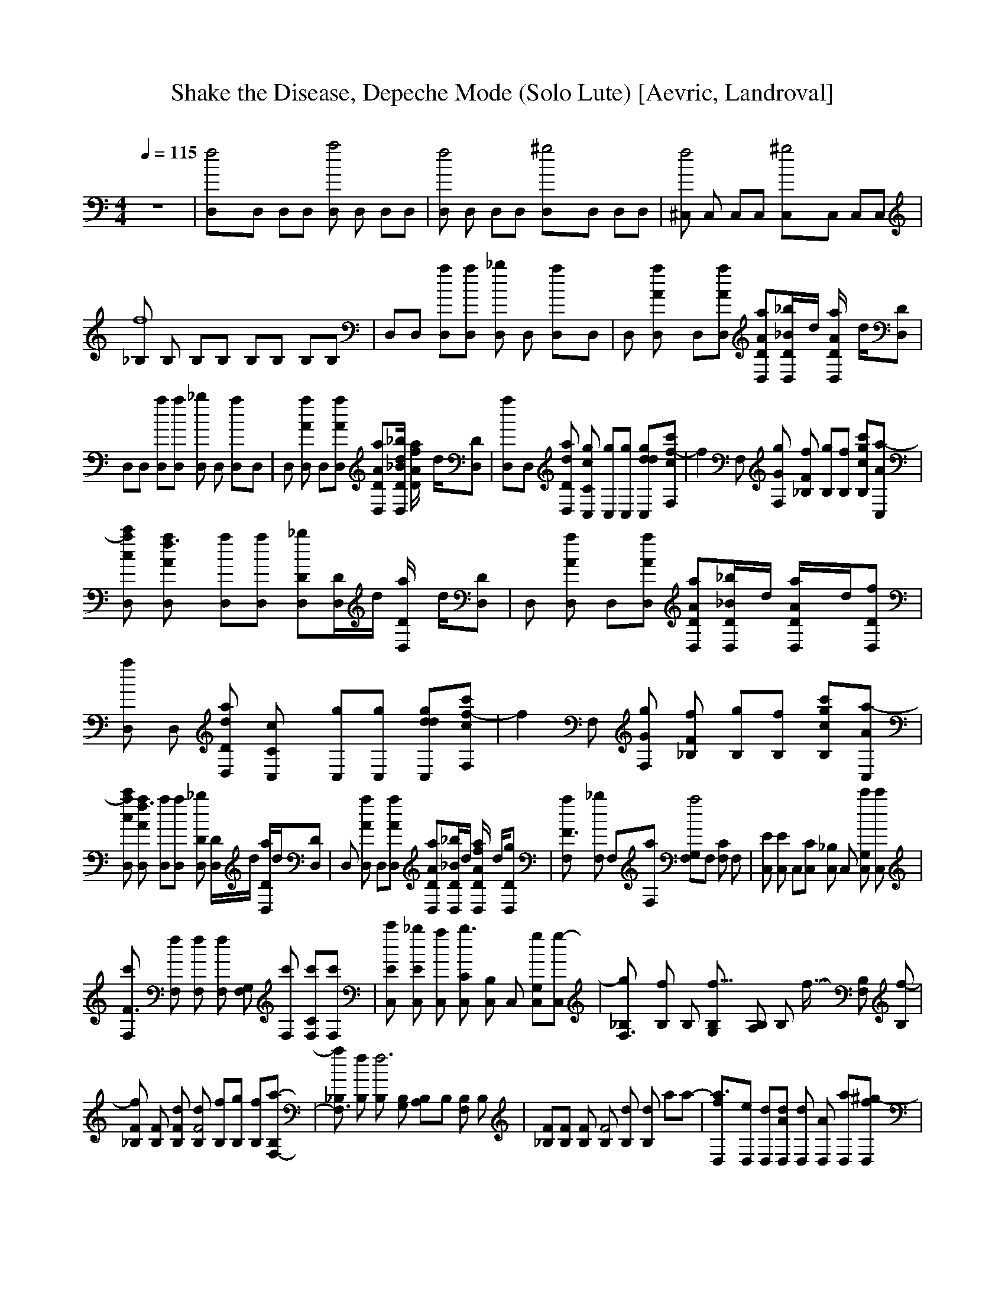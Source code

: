 X:1     
T:Shake the Disease, Depeche Mode (Solo Lute) [Aevric, Landroval]
C:     % Adapted by Aevric/Aevred of the Shire Conservation Committee (Landroval server)
N:    % Shake the Disease from Catching Up With Depeche Mode, 1985
Q:1/4=115     %Tempo
V:1     %
M:4/4     %Meter
L:1/8     %
K:C
z8 |[f4D,]D, D,D, [D,a4] D, D,D, |[D,f4] D, D,D, [^g4D,]D, D,D, |[^C,f4] C, C,C, [^g4C,]C, C,C, |[_B,f8] B, B,B, B,B, B,B, |D,D, [aD,][D,a] [D,_b2] D, [a2D,]D, |D, [A2D,a2] D,[D,aA] [ADaD,][_bD/_BD,]d/ [D,A2D/a2] d/[DD,] |
D,D, [D,a][D,a] [D,_b2] D, [a2D,]D, |D, [D,a2A2] D,[D,Aa] [D,DaA][D/dD,_B_b] [f2a2D/A2] d/[DD,] |[a2D,]D, [D,aDd] [C,c2gC2] [C,g][gC,] [ddgC,][cF,c'f-] |[zf2] F, [gGF,] [fF2_B,] [gB,][B,f] [c'gB,c][a-C,A] |
[D,c'ca] [A2D,af3] [D,a][aD,] [D,_b2D][D/D,]d/ [D,D/a2] d/[D,D] |D, [D,a2A2] D,[AaD,] [D,DAa][D,_bD/_B]d/ [A2D,a2D/]d/[D,Df] |[D,a2] D, [DD,a2d] [C2C,c2] [gC,][C,g] [C,gdd][c'cf-F,] |[zf2] F, [gGF,] [_B,fF2] [B,g][fB,] [c'gB,c][Aa-C,] |
[c'D,ca] [af3A2D,] [D,a][D,a] [D,D_b2] [D/D,]d/ [D/a2D,]d/[DD,] |D, [A2a2D,] D,[D,aA] [D,DAa][D/D,_B_b]d/ [a2D/fD,A2] d/[DgD,] |[F3aF,] [F,_b2] F,[F,a] [G,2a4F,]F, [F,C2] F, |[C,E] [E2C,] C,[C,C] [C,_B,2] C, [C,c'G,2] [C,c'] |
[F,c'F3] [F,f] [F,f] [F,f2] [F,G,2] [c'F,] [F,C2c'][F,c'] |[C,c'E] [_bC,E2] [C,a] [C,Cb3] [C,B,2] C, [C,G,2g][C,g-] |[F,3g_B,] [B,f2] B, [B,G,f10922/4096-] [B,A,2] B, f5461/4096- [B,F,2] [B,f-] |
[_B,Ff2] [B,F] [B,Fd] [B,dF4] [B,f][B,g] [B,f][B,a-F,-] |[a_B,F,3] [fB,] [B,f6] [B,G,] [A,2B,]B, [B,F,2] B, |[F_B,][FB,] [B,F] [B,F4] [B,d] [dB,2] a[za-] |[a3D,f][eD,] [D,d][D,Ad] [D,d2] [D,A2] [D,a][^g-D,f] |
[F,^g4] [cF,] [F,^G][_eF,] [GgF,c4] [F,e2_b] [F,c'][F,b-] |[^c^C,_b] [C,^g2=c] [C,G][C,fF] [C,Gg] [C,F2_b] [=c'C,][BC,b-] |[_B,_b3] [B,^G] [B,=G][^GfB,] [B,=Gf] [fB,^G2] [fB,][f-B,] |[ffD,][D,ee] [D,dd][D,Ac'] [D,d2d4] [A2D,] [D,f][D,f] |
[F,f][F,cg] [^GF,^g] [F,_e=g2] [F,c4^G] [e2fF,] [fF,][F,e] |[^C,f^c][C,=cg] [C,^g^G] [FC,_b2] [C,Gf4] [gF2C,] [C,g][C,B=g] |[^g_B2_B,] [=g2B,] [B,B2] [f2B,] [B2B,^g4-] B, [B,B2] B, |[_B,_B2^g4] B, [B,B2] B, [B,B2] B, [B,B2] B, |
[D,cf] [c2fD,] [fD,][C,f] [C,2e2] [F,f][F,f-] |[zf] G, [G,g][G,g] [G,g2] [zG,2] a_b |[D,cfa8-] [D,fc2] [D,f][C,f] [C,2e2] [F,f][F,f-] |[zfa2] G, [G,f][G,f] [G,a2] [zG,2] [z2f2-] |[D,cff8-] [D,fc2] [D,f][C,f] [C,2e2] [F,f][F,f-] |
[zff2] G, [G,g][G,g] [G,g2] [zG,2] a_b |[D,cfa8-] [D,fc2] [D,f][C,f] [C,2e2] [F,f][F,f-] |[zfa2] G, [G,f][G,f] [G,a2] [zG,2] [z2f2-] |[_B,d4d4f8-] B, B,B, [B,c2c'2] B, [B,d2-] B, |
[_B,d8d4f2] B, B,B, B,B, B,B, |[C,d4d4] C, C,C, [C,c2c'2] C, [C,d2-] C, |[C,d8d4] C, C,C, C,C, C,C, |D,D, [D,a][D,a] [D,D_b2] [D/D,]d/ [D/D,a2] d/[D,D] |D, [D,A2a2] D,[D,Aa] [D,DAa][D/D,_B_b]d/ [D/D,A2a2] d/[D,D] |
D,D, [D,a][D,a] [D,D_b2] [D/D,]d/ [D/D,a2] d/[D,D] |z G, G,G, G, [zG,2] df |[D,a2] D, [D,Dda] [C,gC2c2] [C,g] [C,g2] [C,dd][F,cc'f-] |[zf2] F, [F,Gg] [_B,fF2] [B,g][B,f] [B,cgc'][C,Aa] |[D,cc'f8-] [D,A2a] [D,a][D,a] [D,D_b2] [D/D,]d/ [D/D,a2] d/[D,D] |
[D,f8-] [D,A2a2] D,[D,Aa] [D,DAa][D/D,_B_b]d/ [D/D,A2a2] d/[D,D] |[D,f2] D, [D,Dd] [C,aC2c2] [C,g][C,f] [C,dd][F,cc'a-] |[za] [F,a] [F,Gg] [_B,aF2f2] [B,g][B,f] [B,cdc'][C,Aga] |[D,cc'f8-] [D,A2a] [D,a][D,a] [D,D_b2] [D/D,]d/ [D/D,a2] d/[D,D] |
[D,f6] [D,A2a2] D,[D,Aa] [D,DAa][D/D,_B_b]d/ [fA2a2D/D,]d/[D,Dg] |[F,aF3] [F,_b2] F,[F,a] [F,G,2a4-] F, [F,C2] F, |[C,Ea8] [C,E2] C,[C,C] [C,_B,2] C, [C,G,2] [C,c'] |[F,c'F3] [F,f] [F,f] [F,f2] [F,G,2] [F,c'] [F,c'C2] [F,c'-] |
[C,Ec'] [C,_bE2] [C,a] [C,Cb3] [C,B,2] C, [C,gG,2] [C,g-] |[_B,F,3g] [B,f2] B, [B,G,f10922/4096-] [B,A,2] B, f5461/4096- [B,F,2] [B,f-] |[_B,Ff3] [B,F] [B,F] [B,dF4] [B,f][B,g] [B,f][B,a-F,-] |
[_B,aF,3] [B,f] [B,f6-] [B,G,] [B,A,2] B, [B,F,2] B, |[_B,Ff4] [B,F] [B,F] [B,F4] [B,d] [dB,2] a[za-] |[D,fa3] [D,e] [D,d][D,Adf] [D,d2e2] [D,A2] [D,a][D,f^g-] |[F,^g4] [F,c] [F,^G][F,_e] [F,Gg=g2c4] [F,_be2] [F,c'][F,b-^c-] |
[^C,^c_b^c3] [C,=c^g2] [C,G][C,Ff_b] [C,Ggg2] [C,bF2] [C,=c'f][C,B=c'-b-] |[_B,c'_b] [B,^Gc'] [B,=Gb2] [B,^Gf] [B,=Gfg] [B,f^G2b2] [B,f][B,f-] |[D,ff] [D,ee] [D,dd][D,Ac'f] [D,d2e2d4] [D,A2] [D,fa][D,f^g-] |
[F,f^g] [F,cg] [F,^G^g] [F,_eg=g] [F,G=g2c4] [F,fe2] [F,fc'][F,e^c-] |[^C,^cf^c3] [C,=cg] [C,^G^g] [C,F_b_b2] [C,Ggf2] [C,gF2] [C,gf2] [C,B=g] |[_B,^g_B2] [B,=g2] [B,B2] [B,f2] [B,B2^g4-] B, [B,B2] B, |
[_B,_B2^g4] B, [B,B2] B, [B,B2] B, [B,B2] B, |[D,cf] [D,fc2] [D,f][C,f] [C,2e2] [F,f][F,f-] |[zf] G, [G,g][G,g] [G,g2] [zG,2] a_b |[D,cfa8-] [D,fc2] [D,f][C,f] [C,2e2] [F,f][F,f-] |[zfa2] G, [G,f][G,f] [G,a2] [zG,2] [z2f2-] |
[D,cff8-] [D,fc2] [D,f][C,f] [C,2e2] [F,f][F,f-] |[zff2] G, [G,g][G,g] [G,g2] [zG,2] a_b |[D,cfa8-] [D,cf] [D,f][C,f] [C,2e2] [F,f][F,f-] |[zfa2] G, [G,f][G,f] [G,a2] [zG,2] [z2f2-] |[_B,d4d4f8-] B, B,B, [B,c2c'2] B, [B,d2-] B, |
[_B,d8d4f2] B, B,B, B,B, B,B, |[C,d4d4] C, C,C, [C,c2c'2] C, [C,d2-] C, |[C,c8d8d4] C, C,C, C,C, C,C, |[D,ff][D,ee] [D,Ddd] [C,C2c2c'2] C, [C,dd] [C,dd][F,cc'ff-] |[zf] [F,gg] [F,Gg] [_B,aaF2f2] [B,g2g2] B, [B,cc'f2f2] [C,Aa] |
[cc'D,-] [D,Adda] [D,gag] [D,af2f2] [D,D_b2] [D/D,]d/ [D/D,a2] d/[D,D] |[D,D,4] [D,A2a2] D,[D,Aa] [D,DAa][D/D,_B_b]d/ [D/D,A2a2] d/[D,D] |[D,ff][D,ee] [D,dd] [C,c2c'2] C, [C,dd] [C,d][F,c'ff-] |
[zf] [F,gg] [F,g] [_B,aaf2] [B,g2g2] B, [B,c'f2f2] [C,a] |[cc'D,-] [D,dad] [D,gag] [D,af2f2] [D,D_b2] [D/D,]d/ [D/D,a2] d/[D,D] |[D,D,8] [D,A2a2] D,[D,Aa] [D,DAa][D/D,_B_b]d/ [D/D,Aa]d/[D/D,] z/ |
[f4D,8] a4 |[f4F,8] ^g4 |[f4^C,8] ^g4 |[z4_B,8f8] dd a[za-] |[D,fa3] [D,e] [D,d][D,Adf] [D,d2e2] [D,A2] [D,a][D,f^g-] |[F,^g] [F,c] [F,^G][F,_eg] [F,Gg=g2c4] [F,_be2] [F,c'][F,b-^c-] |[^C,^c_b^c3] [C,=c^g2] [C,G][C,Ff_b] [C,Ggg2] [C,bF2] [C,=c'f][C,B=c'-b-] |
[_B,c'_b] [B,^Gc'] [B,=Gb2] [B,^Gf] [B,=Gfg] [B,f^G2b2] [B,f][B,f-] |[D,ff] [D,ee] [D,dd][D,Ac'f] [D,d2e2d4] [D,A2] [D,fa][D,f^g-] |[F,f^g] [F,cg] [F,^G^g] [F,_eg=g] [F,G=g2c4] [F,fe2] [F,fc'][F,e^c-] |
[^C,^cf^c3] [C,=cg] [C,^G^g] [C,F_b_b2] [C,Ggf] [C,gF2] [C,gf2] [C,B=g] |[_B,^g_B2] [B,G=g2] [B,=GB2] [B,^Gf2] [B,=GdB2g4-] [B,d^G2] [B,aB2] [B,a-] |[D,fa3^g4] [D,e] [D,d][D,Adf] [D,d2e2] [D,A2] [D,a][D,f^g-] |
[F,^g] [F,c] [F,^G][F,_eg] [F,Gg=g2c4] [F,_be2] [F,c'][F,b-^c-] |[^C,^c_b^c3] [C,=c^g2] [C,G][C,Ff_b] [C,Ggg2] [C,bF2] [C,=c'f][C,B=c'-b-] |[_B,c'_b] [B,^Gc'] [B,=Gb2] [B,^Gf] [B,=Gfg] [B,f^G2b2] [B,f][B,f-] |
[D,ff] [D,ee] [D,dd][D,Ac'f] [D,d2e2d4] [D,A2] [D,fa][D,f^g-] |[F,f^g] [F,cg] [F,^G^g] [F,_eg=g] [F,G=g2c4] [F,fe2] [F,fc'][F,e^c-] |[^C,^cf^c3] [C,=cg] [C,^G^g] [C,F_b_b2] [C,Ggf] [C,gF2] [C,gf2] [C,B=g] |
[_B,^g_B2] [B,G=g2] [B,=GB2] [B,^Gf2] [B,=GB2g4-] [B,^G2] [B,B2] B, |[f^g] e d[Af] [ze2d4] [zA2] a[f^g-] |[z^g3] c ^G[_eg] [G=g2c4] [ze2] c'[z^c-] |[^c^c3] =c ^G[F_b] [Gg2g4] [zF2] f[Bc'-] |
[zc'] [^Gc'] [=G_b2] ^G [=Ggf] [^G2b2] [zf-] |[ff3] e d[Af] [ze2d4a] [zA2] a[f^g-] |[zf4^g3] c ^G[_eg] [G=g2c4g4] [ze2] c'[z^c-] |[^cf4^c3] =c ^G[F_b] [Gg2fg4] [zF2] fB |[z_B2f8] ^G [=GB2] ^G [=GdB2] [d^G2] [aB2] [za-] |
[D,fa3] [D,e] [D,d][D,Ad] [D,d2] [D,A2] [D,a][D,f^g-] |[F,^g4] [F,c] [F,^G][F,_e] [F,Ggc4] [F,_be2] [F,c'][F,b-] |[^C,^c_b] [C,=c^g2] [C,G][C,Ff] [C,Gg] [C,_bF2] [C,=c'][C,Bb-] |[_B,_b3] [B,^G] [B,=G][B,^Gf] [B,=Gf] [B,f^G2] [B,f][B,f-] |
[D,ff] [D,ee] [D,dd][D,Ac'] [D,d2d4a4] [D,A2] [D,f][D,f] |[F,f][F,cg] [F,^G^g] [F,_e=g2] [F,^Gc4^g4] [F,fe2] [F,f][F,e] |[^C,^cf][C,=cg] [C,^G^g] [C,F_b2] [C,Gf4g] [C,gF2] [C,g][C,B=g] |[_B,^g_B2f] [B,G=g2] [B,=GB2] [B,^Gf2] [B,=GB2g4] [B,^G] [B,B2] B, |
[_B,_B2^g8] B, [B,B2] B, [B,B2] B, [B,B2] B, |[D,d][D,d] [D,d][D,d] [C,2c2] [D,d][D,/d] z/ |]
     %End of file
